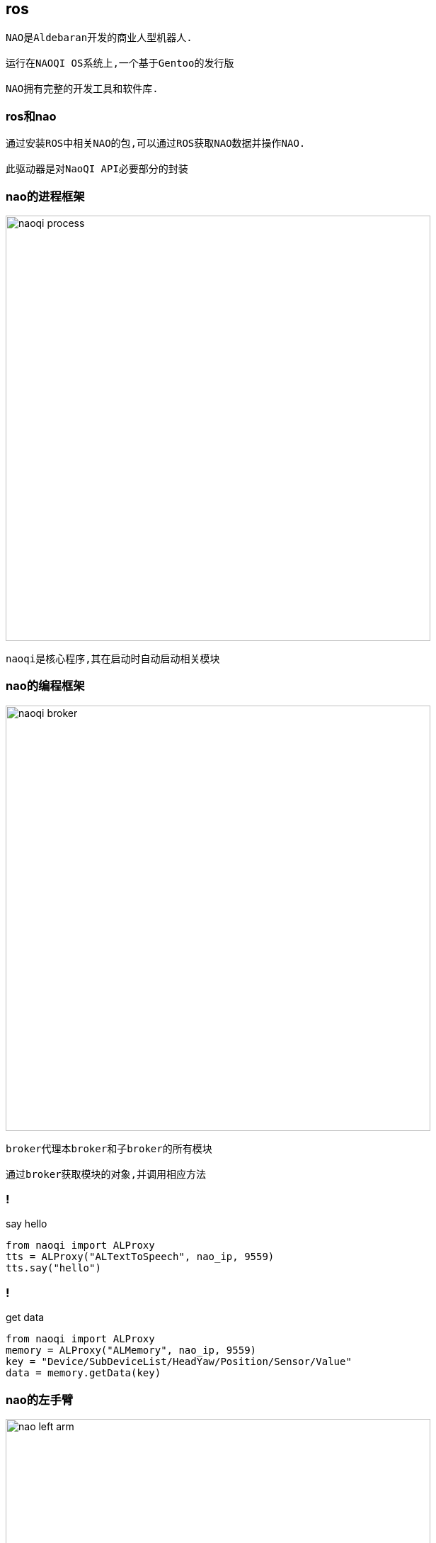 == ros

----
NAO是Aldebaran开发的商业人型机器人.

运行在NAOQI OS系统上,一个基于Gentoo的发行版

NAO拥有完整的开发工具和软件库.
----

=== ros和nao

----
通过安装ROS中相关NAO的包,可以通过ROS获取NAO数据并操作NAO.

此驱动器是对NaoQI API必要部分的封装
----

=== nao的进程框架

image::nao/naoqi_process.png[width=600]

----
naoqi是核心程序,其在启动时自动启动相关模块
----

=== nao的编程框架

image::nao/naoqi_broker.png[width=600]

----
broker代理本broker和子broker的所有模块

通过broker获取模块的对象,并调用相应方法
----

=== !

.say hello
[source, python]
----
from naoqi import ALProxy
tts = ALProxy("ALTextToSpeech", nao_ip, 9559)
tts.say("hello")
----

=== !

.get data
[source, python]
----
from naoqi import ALProxy
memory = ALProxy("ALMemory", nao_ip, 9559)
key = "Device/SubDeviceList/HeadYaw/Position/Sensor/Value"
data = memory.getData(key)
----

=== nao的左手臂

image::nao/nao_left_arm.png[width=600]

